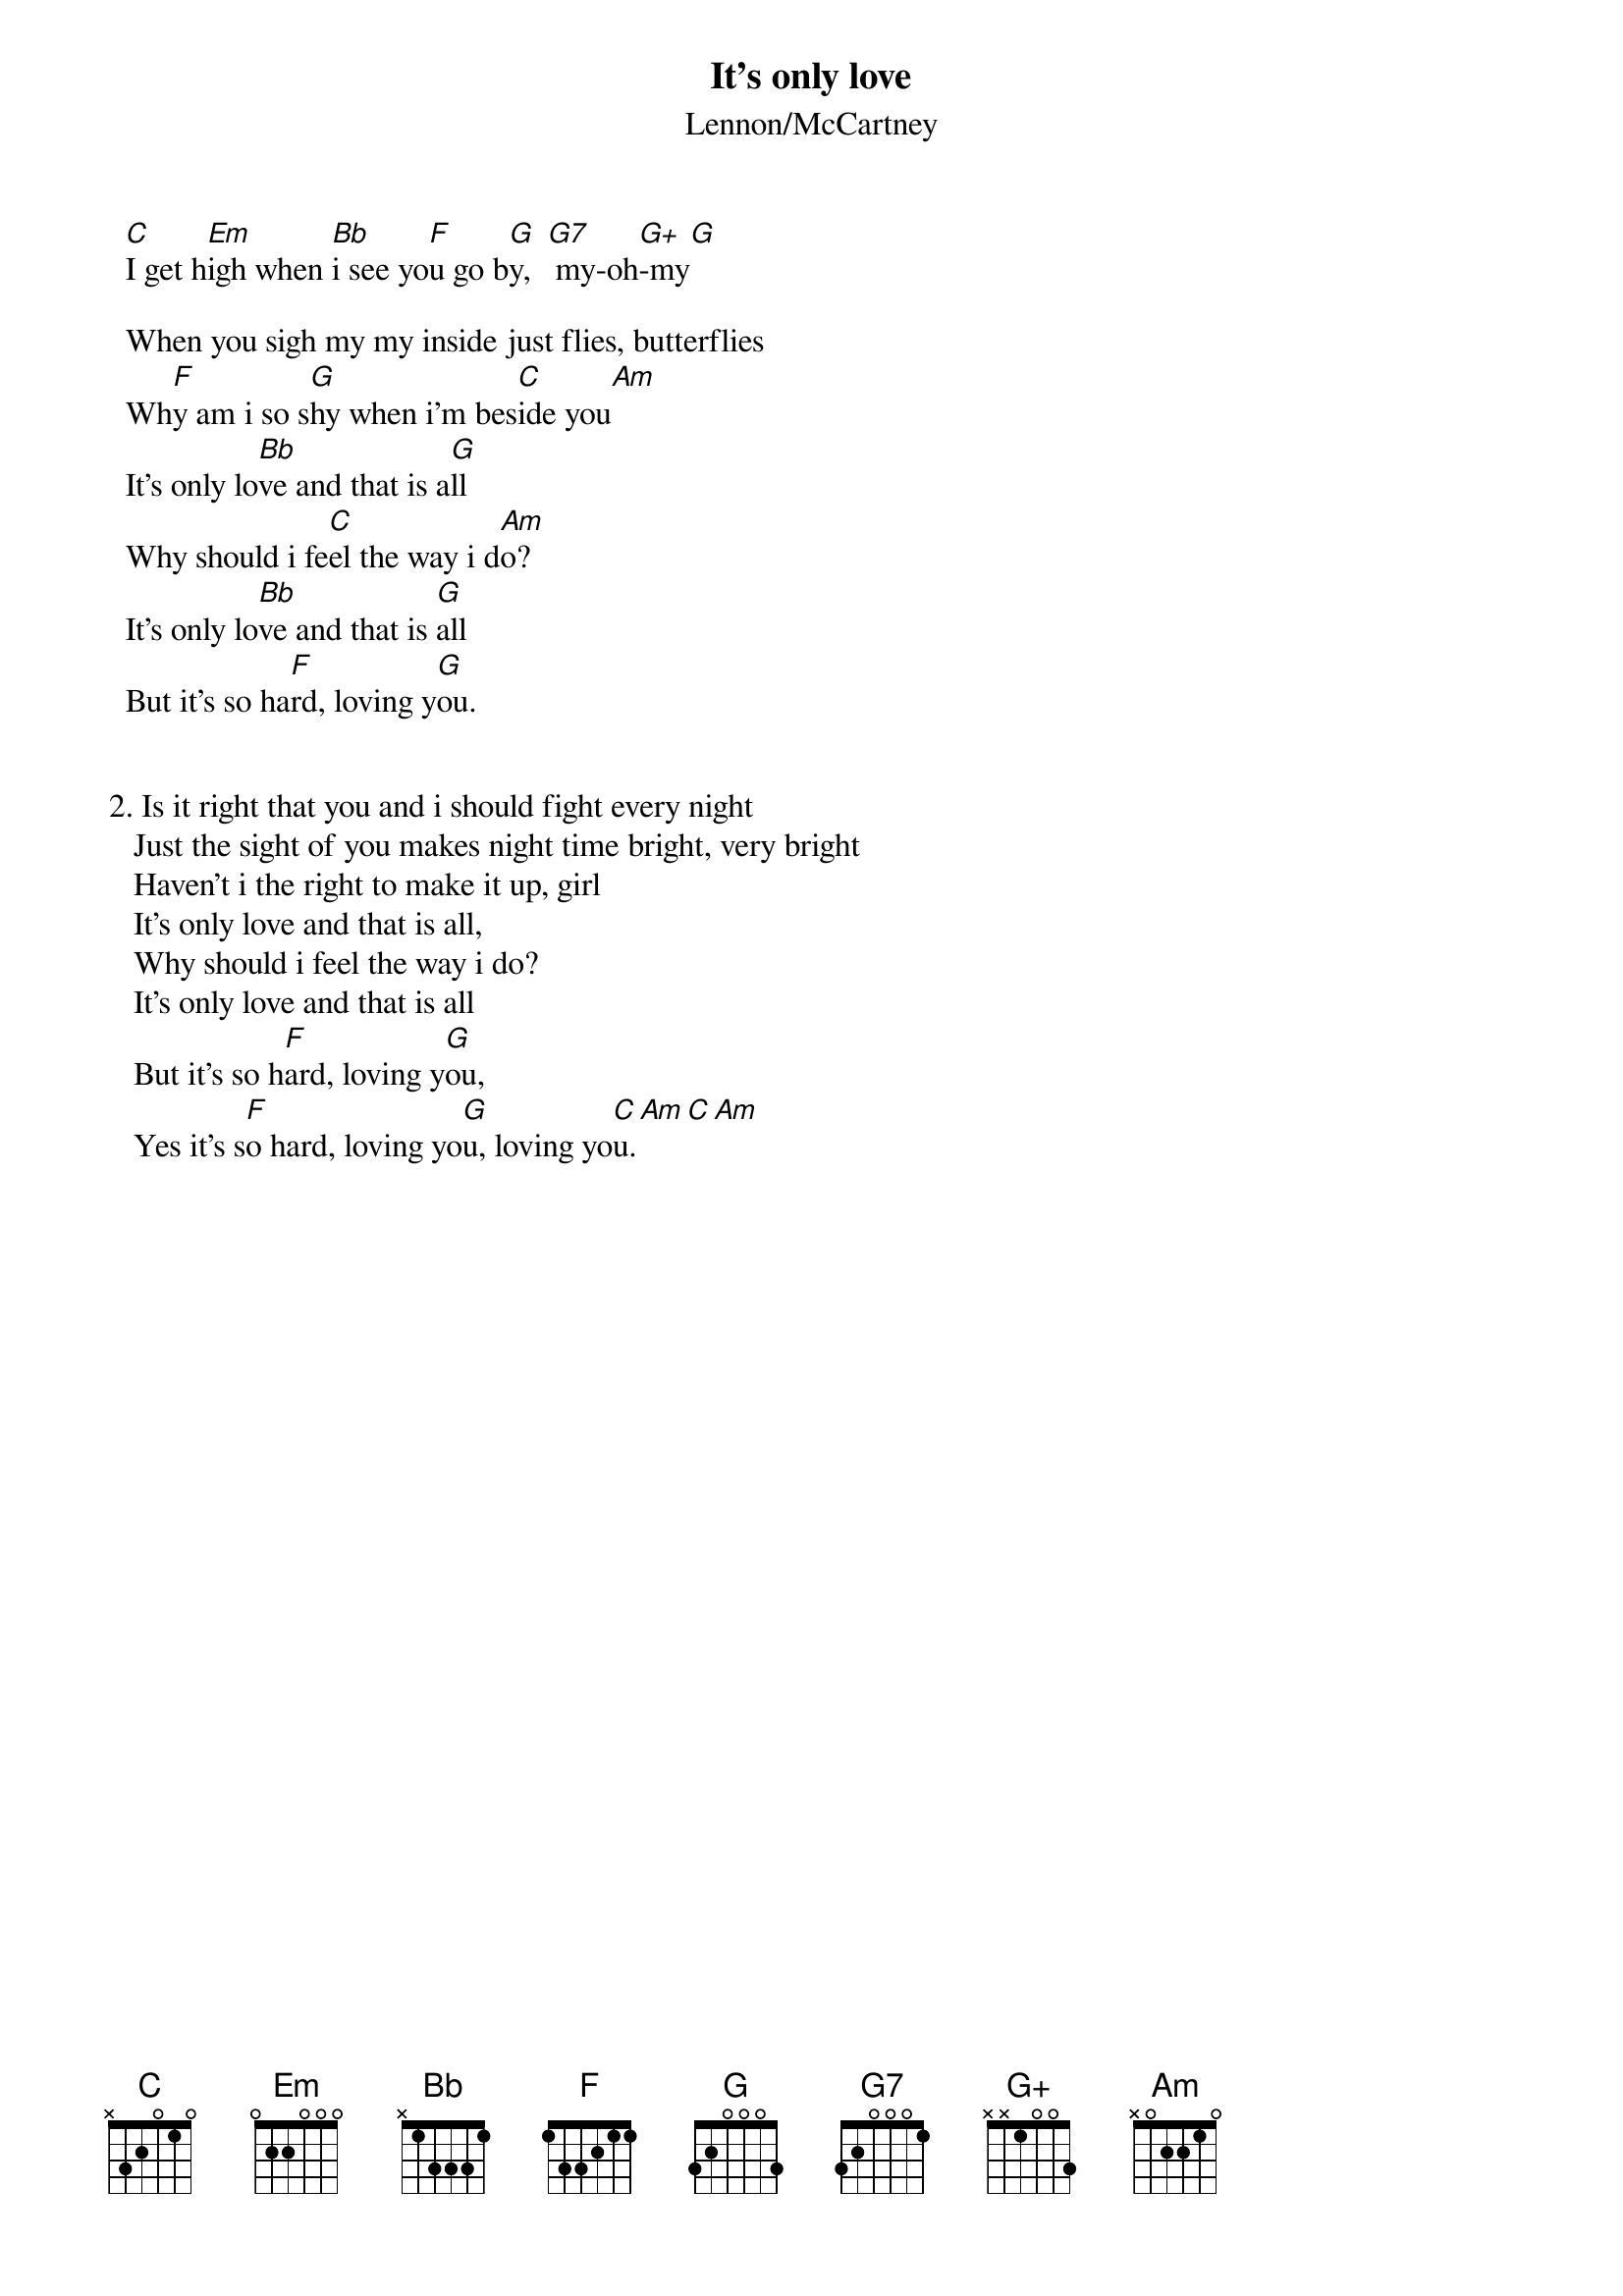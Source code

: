{key: C}
# From hb3@aixterm5.urz.uni-heidelberg.de (Franz Lemmermeyer)
{t:It's only love}
{st:Lennon/McCartney}
{define G+ base-fret 1 frets x x 1 0 0 3}

  [C]I get h[Em]igh when [Bb]i see yo[F]u go b[G]y,  [G7] my-oh[G+]-my[G]

  When you sigh my my inside just flies, butterflies  
  Wh[F]y am i so s[G]hy when i'm bes[C]ide you[Am]
  It's only lo[Bb]ve and that is a[G]ll
  Why should i fe[C]el the way i d[Am]o?
  It's only lo[Bb]ve and that is [G]all
  But it's so ha[F]rd, loving y[G]ou.


2. Is it right that you and i should fight every night
   Just the sight of you makes night time bright, very bright 
   Haven't i the right to make it up, girl
   It's only love and that is all,
   Why should i feel the way i do?
   It's only love and that is all
   But it's so h[F]ard, loving y[G]ou,
   Yes it's s[F]o hard, loving yo[G]u, loving yo[C]u.[Am][C][Am]

#  P.S. When playing the C-Em-...-G+-G sequence, be sure to emphasize 
#       the line of notes  C-B-Bb-A-G-F-D#-D (use sort of a "base-strum"
#       technique). Do something similar for the C-Am-C-Am-C sequence at
#       the end. 
